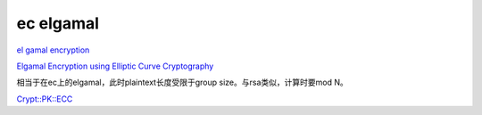 ec elgamal
==========================================================

`el gamal encryption <https://www.youtube.com/watch?v=pyirxbHuvOw>`_

`Elgamal Encryption using Elliptic Curve Cryptography <https://cse.unl.edu/~ssamal/crypto/EEECC.pdf>`_

相当于在ec上的elgamal，此时plaintext长度受限于group size。与rsa类似，计算时要mod N。

`Crypt::PK::ECC <https://metacpan.org/pod/Crypt::PK::ECC>`_

